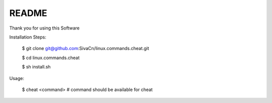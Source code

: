 
README
------

Thank you for using this Software


Installation Steps:

    $ git clone git@github.com:SivaCn/linux.commands.cheat.git

    $ cd linux.commands.cheat

    $ sh install.sh

Usage:

    $ cheat <command>  # command should be available for cheat
